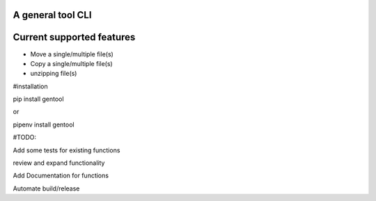 A general tool CLI
=================

Current supported features
==========================

-  Move a single/multiple file(s)
-  Copy a single/multiple file(s)
-  unzipping file(s)


#installation

pip install gentool

or 

pipenv install gentool

#TODO:

Add some tests for existing functions

review and expand functionality

Add Documentation for functions

Automate build/release